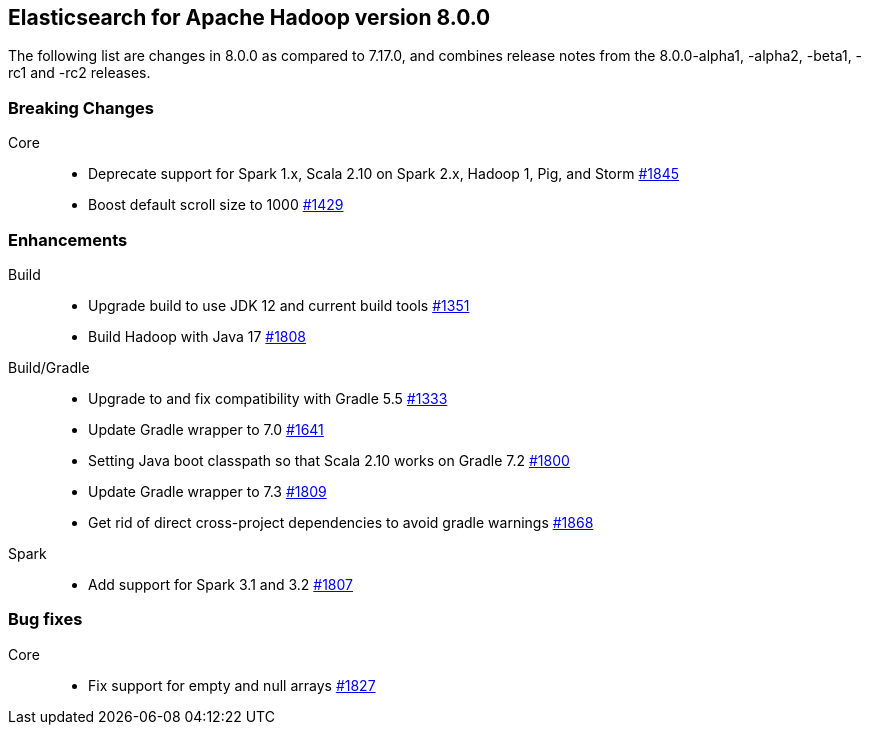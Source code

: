 [[eshadoop-8.0.0]]
== Elasticsearch for Apache Hadoop version 8.0.0

The following list are changes in 8.0.0 as compared to 7.17.0, and combines
release notes from the 8.0.0-alpha1, -alpha2, -beta1, -rc1 and -rc2 releases.

[[breaking-8.0.0]]
[float]
=== Breaking Changes


Core::
- Deprecate support for Spark 1.x, Scala 2.10 on Spark 2.x, Hadoop 1, Pig, and Storm
https://github.com/elastic/elasticsearch-hadoop/pull/1845[#1845]

- Boost default scroll size to 1000
https://github.com/elastic/elasticsearch-hadoop/pull/1429[#1429]

[[new-8.0.0]]
[float]
=== Enhancements

Build::
- Upgrade build to use JDK 12 and current build tools
https://github.com/elastic/elasticsearch-hadoop/pull/1351[#1351]

- Build Hadoop with Java 17
https://github.com/elastic/elasticsearch-hadoop/pull/1808[#1808]

Build/Gradle::
- Upgrade to and fix compatibility with Gradle 5.5
https://github.com/elastic/elasticsearch-hadoop/pull/1333[#1333]

- Update Gradle wrapper to 7.0
https://github.com/elastic/elasticsearch-hadoop/pull/1641[#1641]

- Setting Java boot classpath so that Scala 2.10 works on Gradle 7.2
https://github.com/elastic/elasticsearch-hadoop/pull/1800[#1800]

- Update Gradle wrapper to 7.3
https://github.com/elastic/elasticsearch-hadoop/pull/1809[#1809]

- Get rid of direct cross-project dependencies to avoid gradle warnings
https://github.com/elastic/elasticsearch-hadoop/pull/1868[#1868]

Spark::
- Add support for Spark 3.1 and 3.2 
https://github.com/elastic/elasticsearch-hadoop/pull/1807[#1807]


[[bug-8.0.0]]
[float]
=== Bug fixes
Core::
- Fix support for empty and null arrays
https://github.com/elastic/elasticsearch-hadoop/pull/1827[#1827]
